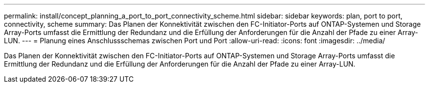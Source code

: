 ---
permalink: install/concept_planning_a_port_to_port_connectivity_scheme.html 
sidebar: sidebar 
keywords: plan, port to port, connectivity, scheme 
summary: Das Planen der Konnektivität zwischen den FC-Initiator-Ports auf ONTAP-Systemen und Storage Array-Ports umfasst die Ermittlung der Redundanz und die Erfüllung der Anforderungen für die Anzahl der Pfade zu einer Array-LUN. 
---
= Planung eines Anschlussschemas zwischen Port und Port
:allow-uri-read: 
:icons: font
:imagesdir: ../media/


[role="lead"]
Das Planen der Konnektivität zwischen den FC-Initiator-Ports auf ONTAP-Systemen und Storage Array-Ports umfasst die Ermittlung der Redundanz und die Erfüllung der Anforderungen für die Anzahl der Pfade zu einer Array-LUN.

